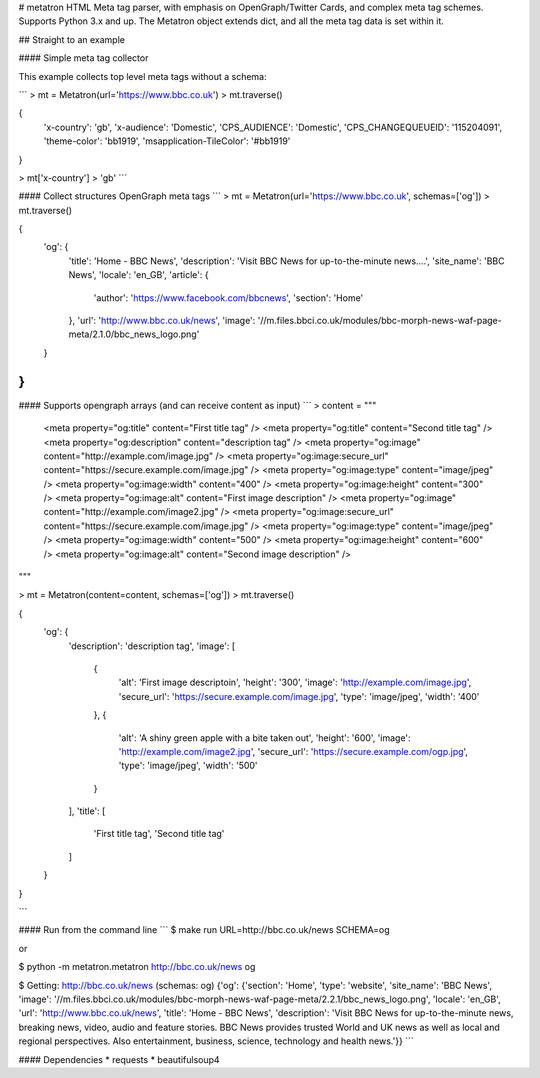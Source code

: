 # metatron
HTML Meta tag parser, with emphasis on OpenGraph/Twitter Cards, and complex meta tag schemes.
Supports Python 3.x and up.
The Metatron object extends dict, and all the meta tag data is set within it.


## Straight to an example

#### Simple meta tag collector

This example collects top level meta tags without a schema:

```
> mt = Metatron(url='https://www.bbc.co.uk')
> mt.traverse()

{
    'x-country': 'gb',
    'x-audience': 'Domestic',
    'CPS_AUDIENCE': 'Domestic',
    'CPS_CHANGEQUEUEID': '115204091',
    'theme-color': 'bb1919',
    'msapplication-TileColor': '#bb1919'
}

> mt['x-country']
> 'gb'
```

#### Collect structures OpenGraph meta tags
```
> mt = Metatron(url='https://www.bbc.co.uk', schemas=['og'])
> mt.traverse()

{
    'og': {
        'title': 'Home - BBC News',
        'description': 'Visit BBC News for up-to-the-minute news....',
        'site_name': 'BBC News',
        'locale': 'en_GB',
        'article': {
            'author': 'https://www.facebook.com/bbcnews',
            'section': 'Home'
        },
        'url': 'http://www.bbc.co.uk/news',
        'image': '//m.files.bbci.co.uk/modules/bbc-morph-news-waf-page-meta/2.1.0/bbc_news_logo.png'
    }
}
```

#### Supports opengraph arrays (and can receive content as input)
```
> content = """
    <meta property="og:title" content="First title tag" />
    <meta property="og:title" content="Second title tag" />
    <meta property="og:description" content="description tag" />
    <meta property="og:image" content="http://example.com/image.jpg" />
    <meta property="og:image:secure_url" content="https://secure.example.com/image.jpg" />
    <meta property="og:image:type" content="image/jpeg" />
    <meta property="og:image:width" content="400" />
    <meta property="og:image:height" content="300" />
    <meta property="og:image:alt" content="First image description" />
    <meta property="og:image" content="http://example.com/image2.jpg" />
    <meta property="og:image:secure_url" content="https://secure.example.com/image.jpg" />
    <meta property="og:image:type" content="image/jpeg" />
    <meta property="og:image:width" content="500" />
    <meta property="og:image:height" content="600" />
    <meta property="og:image:alt" content="Second image description" />
"""

> mt = Metatron(content=content, schemas=['og'])
> mt.traverse()

{
    'og': {
        'description': 'description tag',
        'image': [
            {
                'alt': 'First image descriptoin',
                'height': '300',
                'image': 'http://example.com/image.jpg',
                'secure_url': 'https://secure.example.com/image.jpg',
                'type': 'image/jpeg',
                'width': '400'
            },
            {
                'alt': 'A shiny green apple with a bite taken out',
                'height': '600',
                'image': 'http://example.com/image2.jpg',
                'secure_url': 'https://secure.example.com/ogp.jpg',
                'type': 'image/jpeg',
                'width': '500'
            }
        ],
        'title': [
            'First title tag',
            'Second title tag'
        ]
    }
}

```


#### Run from the command line
```
$ make run URL=http://bbc.co.uk/news SCHEMA=og

or

$ python -m metatron.metatron http://bbc.co.uk/news og

$ Getting: http://bbc.co.uk/news (schemas: og)
{'og': {'section': 'Home', 'type': 'website', 'site_name': 'BBC News', 'image': '//m.files.bbci.co.uk/modules/bbc-morph-news-waf-page-meta/2.2.1/bbc_news_logo.png', 'locale': 'en_GB', 'url': 'http://www.bbc.co.uk/news', 'title': 'Home - BBC News', 'description': 'Visit BBC News for up-to-the-minute news, breaking news, video, audio and feature stories. BBC News provides trusted World and UK news as well as local and regional perspectives. Also entertainment, business, science, technology and health news.'}}
```

#### Dependencies
* requests
* beautifulsoup4

